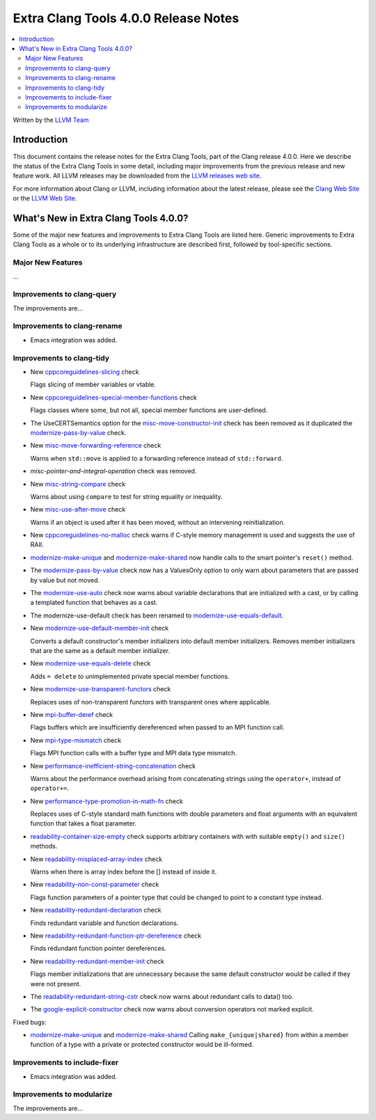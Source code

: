 =====================================
Extra Clang Tools 4.0.0 Release Notes
=====================================

.. contents::
   :local:
   :depth: 3

Written by the `LLVM Team <http://llvm.org/>`_

Introduction
============

This document contains the release notes for the Extra Clang Tools, part of the
Clang release 4.0.0. Here we describe the status of the Extra Clang Tools in
some detail, including major improvements from the previous release and new
feature work. All LLVM releases may be downloaded from the `LLVM releases web
site <http://llvm.org/releases/>`_.

For more information about Clang or LLVM, including information about
the latest release, please see the `Clang Web Site <http://clang.llvm.org>`_ or
the `LLVM Web Site <http://llvm.org>`_.

What's New in Extra Clang Tools 4.0.0?
======================================

Some of the major new features and improvements to Extra Clang Tools are listed
here. Generic improvements to Extra Clang Tools as a whole or to its underlying
infrastructure are described first, followed by tool-specific sections.

Major New Features
------------------

...

Improvements to clang-query
---------------------------

The improvements are...

Improvements to clang-rename
----------------------------

- Emacs integration was added.

Improvements to clang-tidy
--------------------------

- New `cppcoreguidelines-slicing
  <http://clang.llvm.org/extra/clang-tidy/checks/cppcoreguidelines-slicing.html>`_ check

  Flags slicing of member variables or vtable.

- New `cppcoreguidelines-special-member-functions
  <http://clang.llvm.org/extra/clang-tidy/checks/cppcoreguidelines-special-member-functions.html>`_ check

  Flags classes where some, but not all, special member functions are user-defined.

- The UseCERTSemantics option for the `misc-move-constructor-init
  <http://clang.llvm.org/extra/clang-tidy/checks/misc-move-constructor-init.html>`_ check
  has been removed as it duplicated the `modernize-pass-by-value
  <http://clang.llvm.org/extra/clang-tidy/checks/modernize-pass-by-value.html>`_ check.

- New `misc-move-forwarding-reference
  <http://clang.llvm.org/extra/clang-tidy/checks/misc-move-forwarding-reference.html>`_ check

  Warns when ``std::move`` is applied to a forwarding reference instead of
  ``std::forward``.

- `misc-pointer-and-integral-operation` check was removed.

- New `misc-string-compare
  <http://clang.llvm.org/extra/clang-tidy/checks/misc-string-compare.html>`_ check

  Warns about using ``compare`` to test for string equality or inequality.

- New `misc-use-after-move
  <http://clang.llvm.org/extra/clang-tidy/checks/misc-use-after-move.html>`_ check

  Warns if an object is used after it has been moved, without an intervening
  reinitialization.

- New `cppcoreguidelines-no-malloc
  <http://clang.llvm.org/extra/clang-tidy/checks/cppcoreguidelines-no-malloc.html>`_ check
  warns if C-style memory management is used and suggests the use of RAII.

- `modernize-make-unique
  <http://clang.llvm.org/extra/clang-tidy/checks/modernize-make-unique.html>`_
  and `modernize-make-shared
  <http://clang.llvm.org/extra/clang-tidy/checks/modernize-make-shared.html>`_
  now handle calls to the smart pointer's ``reset()`` method.

- The `modernize-pass-by-value
  <http://clang.llvm.org/extra/clang-tidy/checks/modernize-pass-by-value.html>`_ check
  now has a ValuesOnly option to only warn about parameters that are passed by
  value but not moved.

- The `modernize-use-auto
  <http://clang.llvm.org/extra/clang-tidy/checks/modernize-use-auto.html>`_ check
  now warns about variable declarations that are initialized with a cast, or by
  calling a templated function that behaves as a cast.

- The modernize-use-default check has been renamed to `modernize-use-equals-default
  <http://clang.llvm.org/extra/clang-tidy/checks/modernize-use-equals-default.html>`_.
  
- New `modernize-use-default-member-init
  <http://clang.llvm.org/extra/clang-tidy/checks/modernize-use-default-member-init.html>`_ check

  Converts a default constructor's member initializers into default member initializers.
  Removes member initializers that are the same as a default member initializer.

- New `modernize-use-equals-delete
  <http://clang.llvm.org/extra/clang-tidy/checks/modernize-use-equals-delete.html>`_ check

  Adds ``= delete`` to unimplemented private special member functions.

- New `modernize-use-transparent-functors
  <http://clang.llvm.org/extra/clang-tidy/checks/modernize-use-transparent-functors.html>`_ check

  Replaces uses of non-transparent functors with transparent ones where applicable.

- New `mpi-buffer-deref
  <http://clang.llvm.org/extra/clang-tidy/checks/mpi-buffer-deref.html>`_ check

  Flags buffers which are insufficiently dereferenced when passed to an MPI function call.

- New `mpi-type-mismatch
  <http://clang.llvm.org/extra/clang-tidy/checks/mpi-type-mismatch.html>`_ check

  Flags MPI function calls with a buffer type and MPI data type mismatch.

- New `performance-inefficient-string-concatenation
  <http://clang.llvm.org/extra/clang-tidy/checks/performance-inefficient-string-concatenation.html>`_ check

  Warns about the performance overhead arising from concatenating strings using
  the ``operator+``, instead of ``operator+=``.

- New `performance-type-promotion-in-math-fn
  <http://clang.llvm.org/extra/clang-tidy/checks/performance-type-promotion-in-math-fn.html>`_ check

  Replaces uses of C-style standard math functions with double parameters and float
  arguments with an equivalent function that takes a float parameter.

- `readability-container-size-empty
  <http://clang.llvm.org/extra/clang-tidy/checks/readability-container-size-empty.html>`_ check
  supports arbitrary containers with with suitable ``empty()`` and ``size()``
  methods.

- New `readability-misplaced-array-index
  <http://clang.llvm.org/extra/clang-tidy/checks/readability-misplaced-array-index.html>`_ check

  Warns when there is array index before the [] instead of inside it.

- New `readability-non-const-parameter
  <http://clang.llvm.org/extra/clang-tidy/checks/readability-non-const-parameter.html>`_ check

  Flags function parameters of a pointer type that could be changed to point to
  a constant type instead.

- New `readability-redundant-declaration
  <http://clang.llvm.org/extra/clang-tidy/checks/readability-redundant-declaration.html>`_ check

  Finds redundant variable and function declarations.

- New `readability-redundant-function-ptr-dereference
  <http://clang.llvm.org/extra/clang-tidy/checks/readability-redundant-function-ptr-dereference.html>`_ check

  Finds redundant function pointer dereferences.

- New `readability-redundant-member-init
  <http://clang.llvm.org/extra/clang-tidy/checks/readability-redundant-member-init.html>`_ check

  Flags member initializations that are unnecessary because the same default
  constructor would be called if they were not present.

- The `readability-redundant-string-cstr
  <http://clang.llvm.org/extra/clang-tidy/checks/readability-redundant-string-cstr.html>`_ check
  now warns about redundant calls to data() too.

- The `google-explicit-constructor
  <http://clang.llvm.org/extra/clang-tidy/checks/google-explicit-constructor.html>`_ check
  now warns about conversion operators not marked explicit.

Fixed bugs:

- `modernize-make-unique
  <http://clang.llvm.org/extra/clang-tidy/checks/modernize-make-unique.html>`_
  and `modernize-make-shared
  <http://clang.llvm.org/extra/clang-tidy/checks/modernize-make-shared.html>`_
  Calling ``make_{unique|shared}`` from within a member function of a type
  with a private or protected constructor would be ill-formed.

Improvements to include-fixer
-----------------------------

- Emacs integration was added.

Improvements to modularize
--------------------------

The improvements are...
